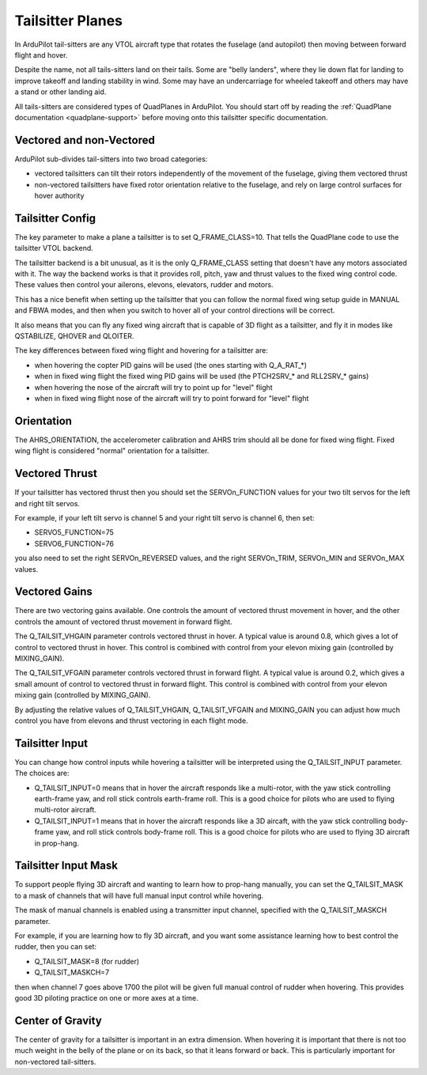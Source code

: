 .. _guide-tailsitter:

=================
Tailsitter Planes
=================

In ArduPilot tail-sitters are any VTOL aircraft type that rotates the
fuselage (and autopilot) then moving between forward flight and hover.

Despite the name, not all tails-sitters land on their tails. Some are
"belly landers", where they lie down flat for landing to improve
takeoff and landing stability in wind. Some may have an undercarriage
for wheeled takeoff and others may have a stand or other landing aid.

All tails-sitters are considered types of QuadPlanes in ArduPilot. You
should start off by reading the :ref:`QuadPlane documentation
<quadplane-support>` before moving onto this tailsitter specific
documentation.

Vectored and non-Vectored
=========================

ArduPilot sub-divides tail-sitters into two broad categories:

- vectored tailsitters can tilt their rotors independently of the
  movement of the fuselage, giving them vectored thrust
- non-vectored tailsitters have fixed rotor orientation relative to
  the fuselage, and rely on large control surfaces for hover authority

Tailsitter Config
=================

The key parameter to make a plane a tailsitter is to set
Q_FRAME_CLASS=10. That tells the QuadPlane code to use the tailsitter
VTOL backend.

The tailsitter backend is a bit unusual, as it is the only
Q_FRAME_CLASS setting that doesn't have any motors associated with
it. The way the backend works is that it provides roll, pitch, yaw and
thrust values to the fixed wing control code. These values then
control your ailerons, elevons, elevators, rudder and motors.

This has a nice benefit when setting up the tailsitter that you can
follow the normal fixed wing setup guide in MANUAL and FBWA modes, and
then when you switch to hover all of your control directions will be
correct.

It also means that you can fly any fixed wing aircraft that is capable
of 3D flight as a tailsitter, and fly it in modes like QSTABILIZE,
QHOVER and QLOITER.

The key differences between fixed wing flight and hovering for a
tailsitter are:

- when hovering the copter PID gains will be used (the ones starting
  with Q_A_RAT_*)
- when in fixed wing flight the fixed wing PID gains will be used (the
  PTCH2SRV_* and RLL2SRV_* gains)
- when hovering the nose of the aircraft will try to point up for
  "level" flight
- when in fixed wing flight nose of the aircraft will try to point
  forward for "level" flight

Orientation
===========

The AHRS_ORIENTATION, the accelerometer calibration and AHRS trim
should all be done for fixed wing flight. Fixed wing flight is
considered "normal" orientation for a tailsitter.

Vectored Thrust
===============

If your tailsitter has vectored thrust then you should set the
SERVOn_FUNCTION values for your two tilt servos for the left and right
tilt servos.

For example, if your left tilt servo is channel 5 and your right tilt
servo is channel 6, then set:

- SERVO5_FUNCTION=75
- SERVO6_FUNCTION=76

you also need to set the right SERVOn_REVERSED values, and the right
SERVOn_TRIM, SERVOn_MIN and SERVOn_MAX values.

Vectored Gains
==============

There are two vectoring gains available. One controls the amount of
vectored thrust movement in hover, and the other controls the amount
of vectored thrust movement in forward flight.

The Q_TAILSIT_VHGAIN parameter controls vectored thrust in hover. A
typical value is around 0.8, which gives a lot of control to vectored
thrust in hover. This control is combined with control from your
elevon mixing gain (controlled by MIXING_GAIN).

The Q_TAILSIT_VFGAIN parameter controls vectored thrust in forward
flight. A typical value is around 0.2, which gives a small amount of
control to vectored thrust in forward flight. This control is combined
with control from your elevon mixing gain (controlled by MIXING_GAIN).

By adjusting the relative values of Q_TAILSIT_VHGAIN, Q_TAILSIT_VFGAIN
and MIXING_GAIN you can adjust how much control you have from elevons
and thrust vectoring in each flight mode.

Tailsitter Input
================

You can change how control inputs while hovering a tailsitter will be
interpreted using the Q_TAILSIT_INPUT parameter. The choices are:

- Q_TAILSIT_INPUT=0 means that in hover the aircraft responds like a
  multi-rotor, with the yaw stick controlling earth-frame yaw, and
  roll stick controls earth-frame roll. This is a good choice for
  pilots who are used to flying multi-rotor aircraft.

- Q_TAILSIT_INPUT=1 means that in hover the aircraft responds like a
  3D aircaft, with the yaw stick controlling body-frame yaw, and roll
  stick controls body-frame roll. This is a good choice for pilots who
  are used to flying 3D aircraft in prop-hang.

Tailsitter Input Mask
=====================

To support people flying 3D aircraft and wanting to learn how to
prop-hang manually, you can set the Q_TAILSIT_MASK to a mask of
channels that will have full manual input control while hovering.

The mask of manual channels is enabled using a transmitter input
channel, specified with the Q_TAILSIT_MASKCH parameter.

For example, if you are learning how to fly 3D aircraft, and you want
some assistance learning how to best control the rudder, then you can
set:

- Q_TAILSIT_MASK=8 (for rudder)
- Q_TAILSIT_MASKCH=7

then when channel 7 goes above 1700 the pilot will be given full
manual control of rudder when hovering. This provides good 3D piloting
practice on one or more axes at a time.
  
Center of Gravity
=================

The center of gravity for a tailsitter is important in an extra
dimension. When hovering it is important that there is not too much
weight in the belly of the plane or on its back, so that it leans
forward or back. This is particularly important for non-vectored
tail-sitters.

